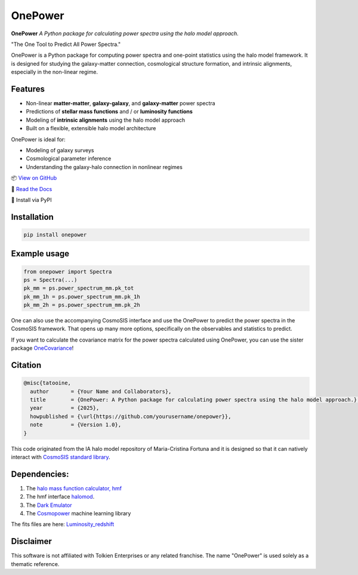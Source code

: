 OnePower
========

.. image:: https://github.com/KiDS-WL/halomodel_for_cosmosis/blob/andrej_dev/logo.png?raw=true
   :alt: OnePower

**OnePower**
*A Python package for calculating power spectra using the halo model approach.*

"The One Tool to Predict All Power Spectra."

OnePower is a Python package for computing power spectra and one-point statistics using the halo model framework. It is designed for studying the galaxy-matter connection, cosmological structure formation, and intrinsic alignments, especially in the non-linear regime.

Features
--------

- Non-linear **matter-matter**, **galaxy-galaxy**, and **galaxy-matter** power spectra
- Predictions of **stellar mass functions** and / or **luminosity functions**
- Modeling of **intrinsic alignments** using the halo model approach
- Built on a flexible, extensible halo model architecture

OnePower is ideal for:

- Modeling of galaxy surveys
- Cosmological parameter inference
- Understanding the galaxy-halo connection in nonlinear regimes

📦 `View on GitHub <https://github.com/yourusername/onepower>`_

📄 `Read the Docs <https://onepower.readthedocs.io>`_

💾 Install via PyPI

Installation
------------

.. code-block:: bash

    pip install onepower

Example usage
-------------

.. code-block:: python

    from onepower import Spectra
    ps = Spectra(...)
    pk_mm = ps.power_spectrum_mm.pk_tot
    pk_mm_1h = ps.power_spectrum_mm.pk_1h
    pk_mm_2h = ps.power_spectrum_mm.pk_2h

One can also use the accompanying CosmoSIS interface and use the OnePower to predict the power spectra in the CosmoSIS framework. That opens up many more options, specifically on the observables and statistics to predict.

If you want to calculate the covariance matrix for the power spectra calculated using OnePower, you can use the sister package `OneCovariance <https://github.com/rreischke/OneCovariance>`_!

Citation
--------

.. code-block:: bibtex

    @misc{tatooine,
      author       = {Your Name and Collaborators},
      title        = {OnePower: A Python package for calculating power spectra using the halo model approach.},
      year         = {2025},
      howpublished = {\url{https://github.com/yourusername/onepower}},
      note         = {Version 1.0},
    }

This code originated from the IA halo model repository of Maria-Cristina Fortuna and it is designed so that it can natively interact with `CosmoSIS standard library <https://github.com/joezuntz/cosmosis-standard-library>`_.

Dependencies:
-------------

1. The `halo mass function calculator, hmf <https://hmf.readthedocs.io/en/3.3.4/>`_
2. The hmf interface `halomod <https://github.com/halomod/halomod>`_.
3. The `Dark Emulator <https://dark-emulator.readthedocs.io/en/latest/>`_
4. The `Cosmopower <https://alessiospuriomancini.github.io/cosmopower/>`_ machine learning library

The fits files are here: `Luminosity_redshift <https://ruhr-uni-bochum.sciebo.de/s/ZdAE6nTf0OPyV6S>`_


Disclaimer
----------

This software is not affiliated with Tolkien Enterprises or any related franchise. The name "OnePower" is used solely as a thematic reference.